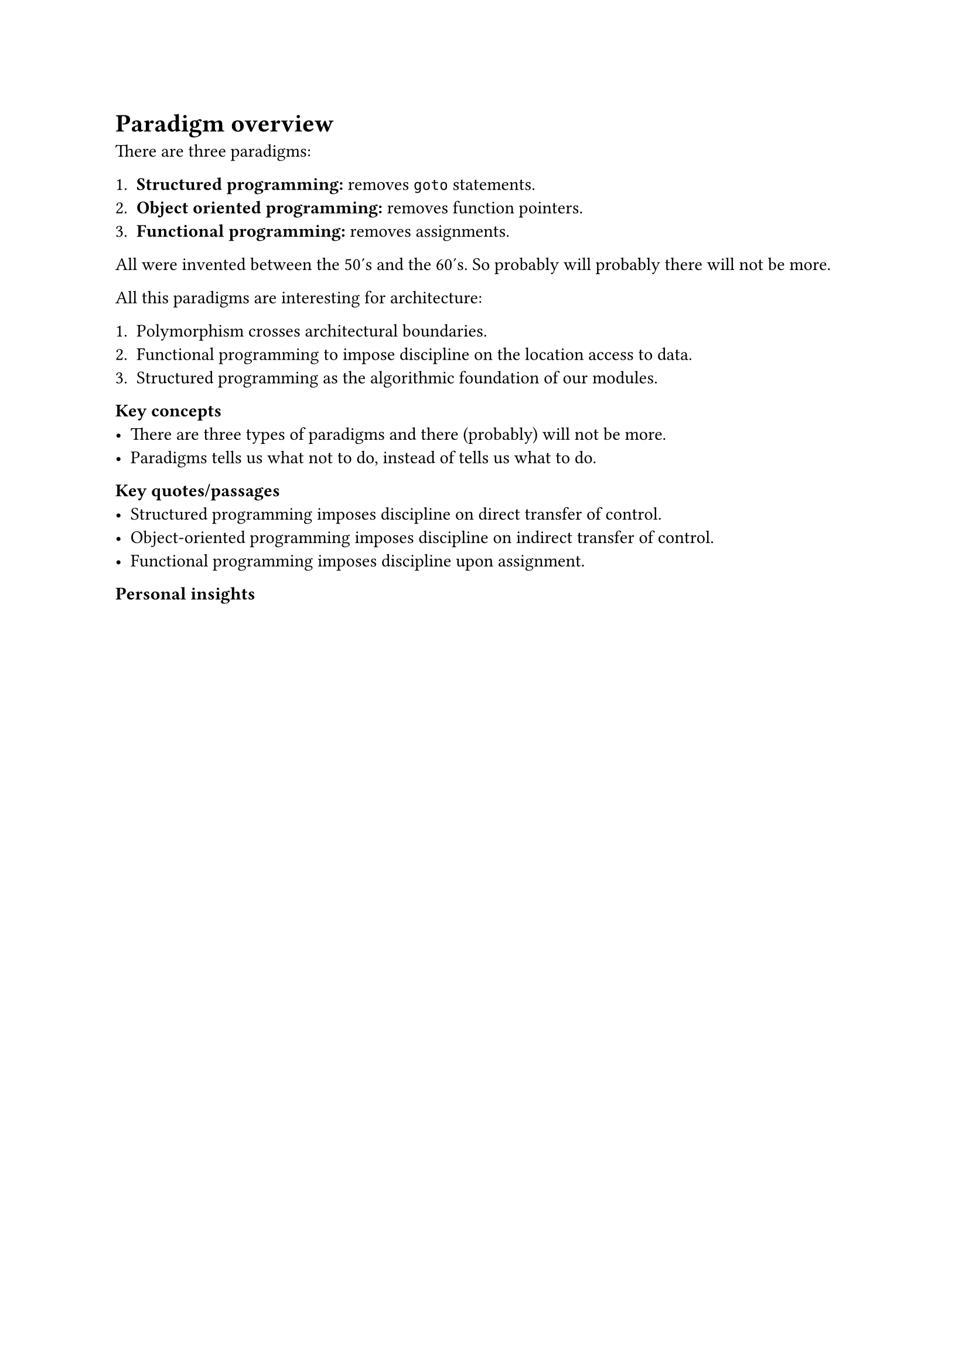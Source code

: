 = Paradigm overview
There are three paradigms:

+ *Structured programming:* removes `goto` statements.
+ *Object oriented programming:* removes function pointers.
+ *Functional programming:* removes assignments.

All were invented between the 50's and the 60's. So probably will probably there will not be more.

All this paradigms are interesting for architecture:

+ Polymorphism crosses architectural boundaries.
+ Functional programming to impose discipline on the location access to data.
+ Structured programming as the algorithmic foundation of our modules.

*Key concepts*
- There are three types of paradigms and there (probably) will not be more.
- Paradigms tells us what not to do, instead of tells us what to do.

*Key quotes/passages*
- Structured programming imposes discipline on direct transfer of control.
- Object-oriented programming imposes discipline on indirect transfer of control.
- Functional programming imposes discipline upon assignment.

*Personal insights*